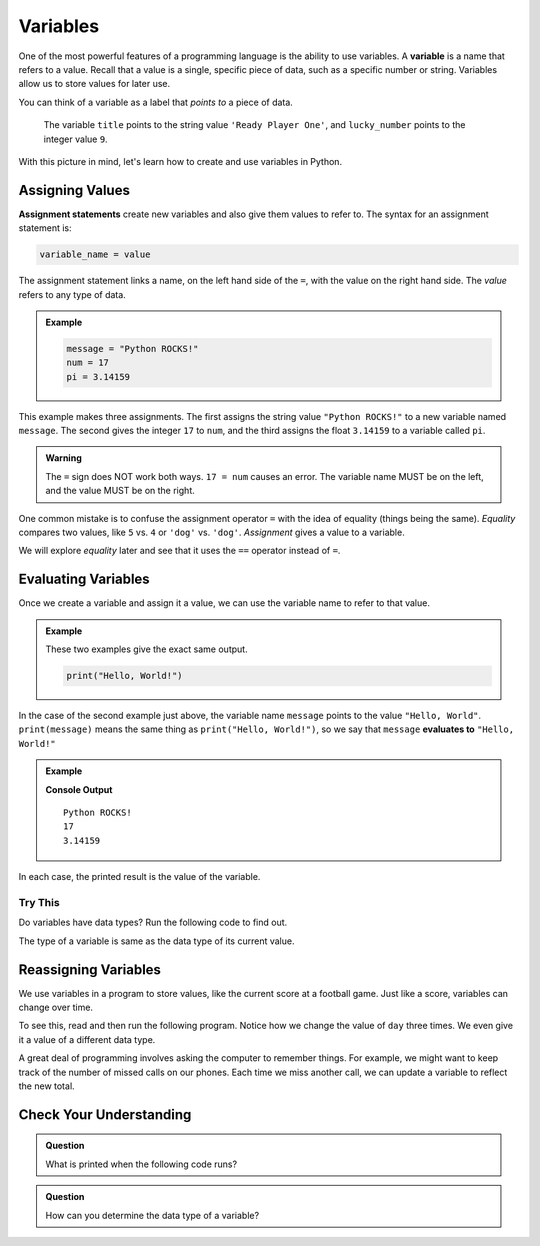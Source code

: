 Variables
=========

.. index:: ! variable

One of the most powerful features of a programming language is the ability to
use variables. A **variable** is a name that refers to a value. Recall that a
value is a single, specific piece of data, such as a specific number or string. Variables allow us to store values for later use.

You can think of a variable as a label that *points to* a piece of data.

.. figure:: figures/variable.png
   :alt: The label title points to a the string value "Ready Player One", and the label lucky_number points to the value 9.

   The variable ``title`` points to the string value ``'Ready Player One'``, and ``lucky_number`` points to the integer value ``9``.

With this picture in mind, let's learn how to create and use variables in
Python.

Assigning Values
----------------

.. index:: ! assignment statement

**Assignment statements** create new variables and also give them values to
refer to. The syntax for an assignment statement is:

.. sourcecode:: Python

   variable_name = value

The assignment statement links a name, on the left hand side of the ``=``, with
the value on the right hand side. The *value* refers to any type of data.

.. admonition:: Example

   .. sourcecode:: Python

      message = "Python ROCKS!"
      num = 17
      pi = 3.14159

This example makes three assignments. The first assigns the string value
``"Python ROCKS!"`` to a new variable named ``message``. The second gives the
integer ``17`` to ``num``, and the third assigns the float ``3.14159`` to a
variable called ``pi``.

.. admonition:: Warning

   The ``=`` sign does NOT work both ways. ``17 = num`` causes an error. The
   variable name MUST be on the left, and the value MUST be on the right.

One common mistake is to confuse the assignment operator ``=`` with the idea of
equality (things being the same). *Equality* compares two values, like ``5``
vs. ``4`` or ``'dog'`` vs. ``'dog'``. *Assignment* gives a value to a variable.

We will explore *equality* later and see that it uses the ``==`` operator
instead of ``=``.

Evaluating Variables
--------------------

.. index:: variable, evaluation

Once we create a variable and assign it a value, we can use the variable name to refer to that value.

.. admonition:: Example

   These two examples give the exact same output.

   .. sourcecode:: python

      print("Hello, World!")

   .. sourcecode:: python
      :linenos:

      message = "Hello, World!"
      print(message)

In the case of the second example just above, the variable name ``message`` points to the 
value ``"Hello, World"``. ``print(message)`` means the same thing as ``print("Hello, World!")``, so we
say that ``message`` **evaluates to** ``"Hello, World!"``

.. admonition:: Example

   .. sourcecode:: python
      :linenos:

      message = "Python ROCKS!"
      num = 17
      pi = 3.14159

      print(message)
      print(num)
      print(pi)

   **Console Output**

   ::

      Python ROCKS!
      17
      3.14159

In each case, the printed result is the value of the variable. 

Try This
^^^^^^^^

Do variables have data types? Run the following code to find out.

.. raw:: html

   <iframe height="500px" width="100%" src="https://repl.it/@launchcode/LCHS-Variable-Types?lite=true" scrolling="no" frameborder="yes" allowtransparency="true" allowfullscreen="true"></iframe>

The type of a variable is same as the data type of its current value.

Reassigning Variables
---------------------

We use variables in a program to store values, like the current score at
a football game. Just like a score, variables can change over time.

To see this, read and then run the following program. Notice how we change the
value of ``day`` three times. We even give it a value of a different data type.

.. raw:: html

   <iframe height="450px" width="100%" src="https://repl.it/@launchcode/LCHS-Reassign-Variables?lite=true" scrolling="no" frameborder="yes" allowtransparency="true"></iframe>

A great deal of programming involves asking the computer to remember things.
For example, we might want to keep track of the number of missed calls on our
phones. Each time we miss another call, we can update a variable to reflect the
new total.

Check Your Understanding
------------------------

.. admonition:: Question

   What is printed when the following code runs?

   .. sourcecode:: python
      :linenos:

      day = "Thursday"
      day = 32.5
      day = 19
      print(day)

   .. raw:: html

      <ol type="a">
         <li><input type="radio" name="Q1" autocomplete="off" onclick="evaluateMC(name, false)"> Thursday</li>
         <li><input type="radio" name="Q1" autocomplete="off" onclick="evaluateMC(name, false)"> 32.5</li>
         <li><input type="radio" name="Q1" autocomplete="off" onclick="evaluateMC(name, true)"> 19</li>
         <li><input type="radio" name="Q1" autocomplete="off" onclick="evaluateMC(name, false)"> Thursday 32.5 19</li>
      </ol>
      <p id="Q1"></p>

.. Answer = c

.. admonition:: Question

   How can you determine the data type of a variable?

   .. raw:: html

      <ol type="a">
         <li><input type="radio" name="Q2" autocomplete="off" onclick="evaluateMC(name, false)"> Print out the value of the variable.</li>
         <li><input type="radio" name="Q2" autocomplete="off" onclick="evaluateMC(name, true)"> Use ``type()``.</li>
         <li><input type="radio" name="Q2" autocomplete="off" onclick="evaluateMC(name, false)"> Use it in a known equation and print the result.</li>
         <li><input type="radio" name="Q2" autocomplete="off" onclick="evaluateMC(name, false)"> Look at the assignment of the variable in the code.</li>
      </ol>
      <p id="Q2"></p>

.. Answer = b

.. raw:: html

   <script type="text/JavaScript">
      function evaluateMC(id, correct) {
         if (correct) {
            document.getElementById(id).innerHTML = 'Yep!';
            document.getElementById(id).style.color = 'blue';
         } else {
            document.getElementById(id).innerHTML = 'Nope!';
            document.getElementById(id).style.color = 'red';
         }
      }
   </script>
